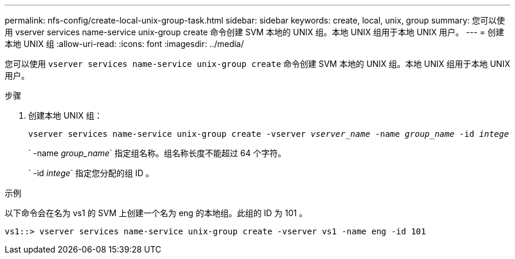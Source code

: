 ---
permalink: nfs-config/create-local-unix-group-task.html 
sidebar: sidebar 
keywords: create, local, unix, group 
summary: 您可以使用 vserver services name-service unix-group create 命令创建 SVM 本地的 UNIX 组。本地 UNIX 组用于本地 UNIX 用户。 
---
= 创建本地 UNIX 组
:allow-uri-read: 
:icons: font
:imagesdir: ../media/


[role="lead"]
您可以使用 `vserver services name-service unix-group create` 命令创建 SVM 本地的 UNIX 组。本地 UNIX 组用于本地 UNIX 用户。

.步骤
. 创建本地 UNIX 组：
+
`vserver services name-service unix-group create -vserver _vserver_name_ -name _group_name_ -id _intege_`

+
` -name _group_name_` 指定组名称。组名称长度不能超过 64 个字符。

+
` -id _intege_` 指定您分配的组 ID 。



.示例
以下命令会在名为 vs1 的 SVM 上创建一个名为 eng 的本地组。此组的 ID 为 101 。

[listing]
----
vs1::> vserver services name-service unix-group create -vserver vs1 -name eng -id 101
----